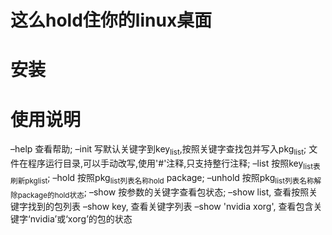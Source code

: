 * 这么hold住你的linux桌面
* 安装
* 使用说明
  --help      查看帮助; \n
  --init      写默认关键字到key_list,按照关键字查找包并写入pkg_list; \n
              文件在程序运行目录,可以手动改写,使用'#'注释,只支持整行注释; \n
  --list      按照key_list表刷新pkg_list; \n
  --hold      按照pkg_list列表名称hold package; \n
  --unhold    按照pkg_list列表名称解除package的hold状态; \n
  --show      按参数的关键字查看包状态; \n
              --show list, 查看按照关键字找到的包列表 \n
              --show key,  查看关键字列表 \n
              --show 'nvidia xorg', 查看包含关键字‘nvidia’或‘xorg’的包的状态 \n
